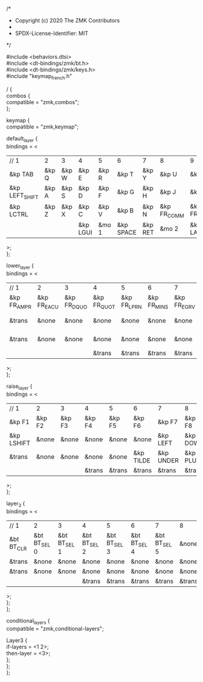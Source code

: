 #+OPTIONS: \n:t
#+EXPORT_FILE_NAME: corne.keymap
#+AUTHOR:
/*
 * Copyright (c) 2020 The ZMK Contributors
 *
 * SPDX-License-Identifier: MIT
 */

#include <behaviors.dtsi>
#include <dt-bindings/zmk/bt.h>
#include <dt-bindings/zmk/keys.h>
#include "keymap_french.h"

/ {
    combos {
        compatible = "zmk,combos";
    };

    keymap {
        compatible = "zmk,keymap";

        default_layer {
            bindings = <
| // 1           | 2     | 3     | 4        | 5     | 6         | 7       | 8           | 9           | 10          | 11          | 12       |
| &kp TAB        | &kp Q | &kp W | &kp E    | &kp R | &kp T     | &kp Y   | &kp U       | &kp I       | &kp O       | &kp P       | &kp BSPC |
| &kp LEFT_SHIFT | &kp A | &kp S | &kp D    | &kp F | &kp G     | &kp H   | &kp J       | &kp K       | &kp L       | &kp SEMI    | &kp RALT |
| &kp LCTRL      | &kp Z | &kp X | &kp C    | &kp V | &kp B     | &kp N   | &kp FR_COMM | &kp FR_SCLN | &kp FR_COLN | &kp FR_EXLM | &kp ESC  |
|                |       |       | &kp LGUI | &mo 1 | &kp SPACE | &kp RET | &mo 2       | &kp LALT    |             |             |          |
            >;
        };

        lower_layer {
            bindings = <
| // 1        | 2           | 3           | 4           | 5           | 6           | 7           | 8           | 9           | 10          | 11          | 12         |
| &kp FR_AMPR | &kp FR_EACU | &kp FR_DQUO | &kp FR_QUOT | &kp FR_LPRN | &kp FR_MINS | &kp FR_EGRV | &kp FR_UNDS | &kp FR_CCED | &kp FR_AGRV | &kp FR_RPRN | &kp FR_EQL |
| &trans      | &none       | &none       | &none       | &none       | &none       | &none       | &kp FR_LBRC | &kp FR_RBRC | &kp FR_CIRC | &kp FR_DLR  | &trans     |
| &trans      | &none       | &none       | &none       | &none       | &none       | &none       | &kp FR_LCBR | &kp FR_RCBR | &kp FR_UGRV | &kp BSLH    | &trans     |
|             |             |             | &trans      | &trans      | &trans      | &trans      | &trans      | &trans      |             |             |            |
            >;
        };

        raise_layer {
            bindings = <
| // 1       | 2      | 3      | 4      | 5      | 6         | 7         | 8        | 9        | 10        | 11       | 12      |
| &kp F1     | &kp F2 | &kp F3 | &kp F4 | &kp F5 | &kp F6    | &kp F7    | &kp F8   | &kp F9   | &kp F10   | &kp F11  | &kp F12 |
| &kp LSHIFT | &none  | &none  | &none  | &none  | &none     | &kp LEFT  | &kp DOWN | &kp UP   | &kp RIGHT | &kp BSLH | &trans  |
| &trans     | &none  | &none  | &none  | &none  | &kp TILDE | &kp UNDER | &kp PLUS | &kp LBRC | &kp RBRC  | &kp PIPE | &trans  |
|            |        |        | &trans | &trans | &trans    | &trans    | &trans   | &trans   |           |          |         |
            >;
        };

        layer_3 {
            bindings = <
| // 1       | 2            | 3            | 4            | 5            | 6            | 7            | 8      | 9      | 10    | 11     | 12     |
| &bt BT_CLR | &bt BT_SEL 0 | &bt BT_SEL 1 | &bt BT_SEL 2 | &bt BT_SEL 3 | &bt BT_SEL 4 | &bt BT_SEL 5 | &none  | &none  | &none | &trans | &trans |
| &trans     | &none        | &none        | &none        | &none        | &none        | &none        | &none  | &none  | &none | &none  | &trans |
| &trans     | &none        | &none        | &none        | &none        | &none        | &none        | &none  | &none  | &none | &none  | &trans |
|            |              |              | &trans       | &trans       | &trans       | &trans       | &trans | &trans |       |        |        |
            >;
        };
    };

    conditional_layers {
        compatible = "zmk,conditional-layers";

        Layer3 {
            if-layers = <1 2>;
            then-layer = <3>;
        };
    };
};
